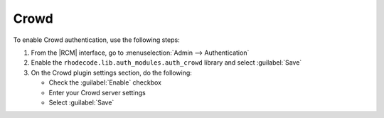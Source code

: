 .. _config-crowd-ref:

Crowd
-----

To enable Crowd authentication, use the following steps:

1. From the |RCM| interface, go to :menuselection:`Admin --> Authentication`
2. Enable the ``rhodecode.lib.auth_modules.auth_crowd`` library and select
   :guilabel:`Save`
3. On the Crowd plugin settings section, do the following:

   * Check the :guilabel:`Enable` checkbox
   * Enter your Crowd server settings
   * Select :guilabel:`Save`
